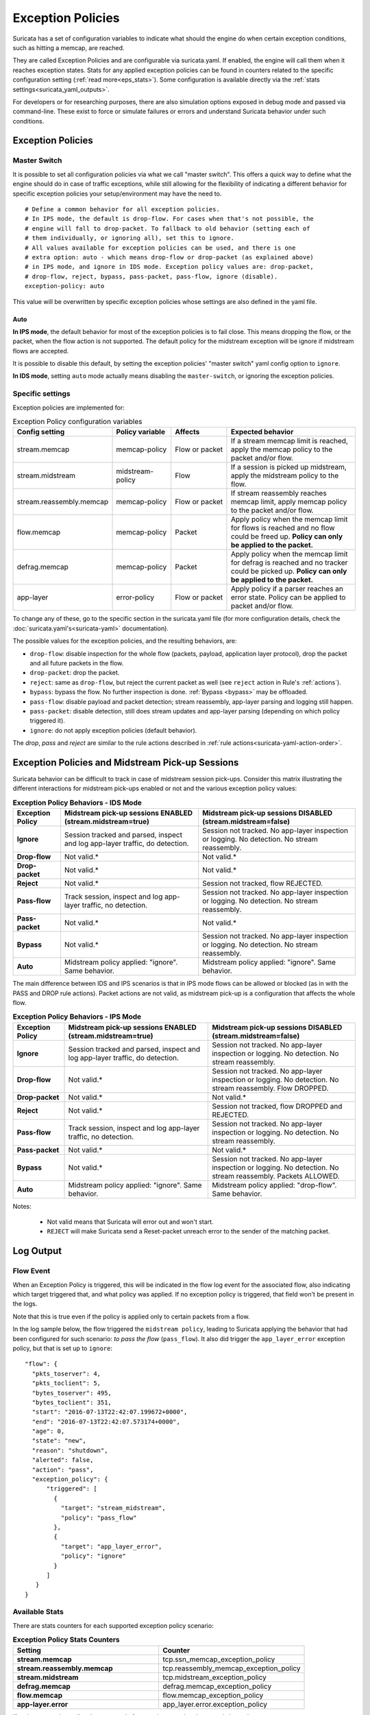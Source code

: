 .. _exception policies:

Exception Policies
==================

Suricata has a set of configuration variables to indicate what should the engine
do when certain exception conditions, such as hitting a memcap, are reached.

They are called Exception Policies and are configurable via suricata.yaml. If
enabled, the engine will call them when it reaches exception states. Stats for
any applied exception policies can be found in counters related to the specific
configuration setting (:ref:`read more<eps_stats>`). Some configuration is
available directly via the :ref:`stats settings<suricata_yaml_outputs>`.

For developers or for researching purposes, there are also simulation options
exposed in debug mode and passed via command-line. These exist to force or
simulate failures or errors and understand Suricata behavior under such conditions.

Exception Policies
------------------

.. _master-switch:

Master Switch
~~~~~~~~~~~~~

It is possible to set all configuration policies via what we call "master
switch". This offers a quick way to define what the engine should do in case of
traffic exceptions, while still allowing for the flexibility of indicating a
different behavior for specific exception policies your setup/environment may
have the need to.

::

   # Define a common behavior for all exception policies.
   # In IPS mode, the default is drop-flow. For cases when that's not possible, the
   # engine will fall to drop-packet. To fallback to old behavior (setting each of
   # them individually, or ignoring all), set this to ignore.
   # All values available for exception policies can be used, and there is one
   # extra option: auto - which means drop-flow or drop-packet (as explained above)
   # in IPS mode, and ignore in IDS mode. Exception policy values are: drop-packet,
   # drop-flow, reject, bypass, pass-packet, pass-flow, ignore (disable).
   exception-policy: auto

This value will be overwritten by specific exception policies whose settings are
also defined in the yaml file.

Auto
''''

**In IPS mode**, the default behavior for most of the exception policies is to
fail close. This means dropping the flow, or the packet, when the flow action is
not supported. The default policy for the midstream exception will be ignore if
midstream flows are accepted.

It is possible to disable this default, by setting the exception policies'
"master switch" yaml config option to ``ignore``.

**In IDS mode**, setting ``auto`` mode actually means disabling the
``master-switch``, or ignoring the exception policies.

.. _eps_settings:

Specific settings
~~~~~~~~~~~~~~~~~

Exception policies are implemented for:

.. list-table:: Exception Policy configuration variables
   :widths: 18, 18, 18, 44
   :header-rows: 1

   * - Config setting
     - Policy variable
     - Affects
     - Expected behavior
   * - stream.memcap
     - memcap-policy
     - Flow or packet
     - If a stream memcap limit is reached, apply the memcap policy to the packet and/or
       flow.
   * - stream.midstream
     - midstream-policy
     - Flow
     - If a session is picked up midstream, apply the midstream policy to the flow.
   * - stream.reassembly.memcap
     - memcap-policy
     - Flow or packet
     - If stream reassembly reaches memcap limit, apply memcap policy to the
       packet and/or flow.
   * - flow.memcap
     - memcap-policy
     - Packet
     - Apply policy when the memcap limit for flows is reached and no flow could
       be freed up. **Policy can only be applied to the packet.**
   * - defrag.memcap
     - memcap-policy
     - Packet
     - Apply policy when the memcap limit for defrag is reached and no tracker
       could be picked up. **Policy can only be applied to the packet.**
   * - app-layer
     - error-policy
     - Flow or packet
     - Apply policy if a parser reaches an error state. Policy can be applied to packet and/or flow.

To change any of these, go to the specific section in the suricata.yaml file
(for more configuration details, check the :doc:`suricata.yaml's<suricata-yaml>`
documentation).

The possible values for the exception policies, and the resulting behaviors,
are:

- ``drop-flow``: disable inspection for the whole flow (packets, payload,
  application layer protocol), drop the packet and all future packets in the
  flow.
- ``drop-packet``: drop the packet.
- ``reject``: same as ``drop-flow``, but reject the current packet as well (see
  ``reject`` action in Rule's :ref:`actions`).
- ``bypass``: bypass the flow. No further inspection is done. :ref:`Bypass
  <bypass>` may be offloaded.
- ``pass-flow``: disable payload and packet detection; stream reassembly,
  app-layer parsing and logging still happen.
- ``pass-packet``: disable detection, still does stream updates and app-layer
  parsing (depending on which policy triggered it).
- ``ignore``: do not apply exception policies (default behavior).

The *drop*, *pass* and *reject* are similar to the rule actions described in :ref:`rule
actions<suricata-yaml-action-order>`.

Exception Policies and Midstream Pick-up Sessions
-------------------------------------------------

Suricata behavior can be difficult to track in case of midstream session
pick-ups. Consider this matrix illustrating the different interactions for
midstream pick-ups enabled or not and the various exception policy values:

.. list-table:: **Exception Policy Behaviors - IDS Mode**
   :widths: auto
   :header-rows: 1
   :stub-columns: 1

   * - Exception Policy
     - Midstream pick-up sessions ENABLED (stream.midstream=true)
     - Midstream pick-up sessions DISABLED (stream.midstream=false)
   * - Ignore
     - Session tracked and parsed, inspect and log app-layer traffic, do detection.
     - Session not tracked. No app-layer inspection or logging. No detection. No stream reassembly.
   * - Drop-flow
     - Not valid.*
     - Not valid.*
   * - Drop-packet
     - Not valid.*
     - Not valid.*
   * - Reject
     - Not valid.*
     - Session not tracked, flow REJECTED.
   * - Pass-flow
     - Track session, inspect and log app-layer traffic, no detection.
     - Session not tracked. No app-layer inspection or logging. No detection. No stream reassembly.
   * - Pass-packet
     - Not valid.*
     - Not valid.*
   * - Bypass
     - Not valid.*
     - Session not tracked. No app-layer inspection or logging. No detection. No stream reassembly.
   * - Auto
     - Midstream policy applied: "ignore". Same behavior.
     - Midstream policy applied: "ignore". Same behavior.

The main difference between IDS and IPS scenarios is that in IPS mode flows can
be allowed or blocked (as in with the PASS and DROP rule actions). Packet
actions are not valid, as midstream pick-up is a configuration that affects the
whole flow.

.. list-table:: **Exception Policy Behaviors - IPS Mode**
   :widths: 15 42 43
   :header-rows: 1
   :stub-columns: 1

   * - Exception Policy
     - Midstream pick-up sessions ENABLED (stream.midstream=true)
     - Midstream pick-up sessions DISABLED (stream.midstream=false)
   * - Ignore
     - Session tracked and parsed, inspect and log app-layer traffic, do detection.
     - Session not tracked. No app-layer inspection or logging. No detection. No stream reassembly.
   * - Drop-flow
     - Not valid.*
     - Session not tracked. No app-layer inspection or logging. No detection. No stream reassembly.
       Flow DROPPED.
   * - Drop-packet
     - Not valid.*
     - Not valid.*
   * - Reject
     - Not valid.*
     - Session not tracked, flow DROPPED and REJECTED.
   * - Pass-flow
     - Track session, inspect and log app-layer traffic, no detection.
     - Session not tracked. No app-layer inspection or logging. No detection. No stream reassembly.
   * - Pass-packet
     - Not valid.*
     - Not valid.*
   * - Bypass
     - Not valid.*
     - Session not tracked. No app-layer inspection or logging. No detection. No stream reassembly.
       Packets ALLOWED.
   * - Auto
     - Midstream policy applied: "ignore". Same behavior.
     - Midstream policy applied: "drop-flow". Same behavior.

Notes:

   * Not valid means that Suricata will error out and won't start.
   * ``REJECT`` will make Suricata send a Reset-packet unreach error to the sender of the matching packet.

.. _eps_output:

Log Output
----------

.. _eps_flow_event:

Flow Event
~~~~~~~~~~

When an Exception Policy is triggered, this will be indicated in the flow log
event for the associated flow, also indicating which target triggered that, and
what policy was applied. If no exception policy is triggered, that field won't
be present in the logs.

Note that this is true even if the policy is applied only to certain packets from
a flow.

In the log sample below, the flow triggered the ``midstream policy``, leading
to Suricata applying the behavior that had been configured for such scenario:
*to pass the flow* (``pass_flow``). It also did trigger the ``app_layer_error``
exception policy, but that is set up to ``ignore``::

  "flow": {
    "pkts_toserver": 4,
    "pkts_toclient": 5,
    "bytes_toserver": 495,
    "bytes_toclient": 351,
    "start": "2016-07-13T22:42:07.199672+0000",
    "end": "2016-07-13T22:42:07.573174+0000",
    "age": 0,
    "state": "new",
    "reason": "shutdown",
    "alerted": false,
    "action": "pass",
    "exception_policy": {
        "triggered": [
          {
            "target": "stream_midstream",
            "policy": "pass_flow"
          },
          {
            "target": "app_layer_error",
            "policy": "ignore"
          }
        ]
     }
  }

.. _eps_stats:

Available Stats
~~~~~~~~~~~~~~~

There are stats counters for each supported exception policy scenario:

.. list-table:: **Exception Policy Stats Counters**
   :widths: 50 50
   :header-rows: 1
   :stub-columns: 1

   * - Setting
     - Counter
   * - stream.memcap
     - tcp.ssn_memcap_exception_policy
   * - stream.reassembly.memcap
     - tcp.reassembly_memcap_exception_policy
   * - stream.midstream
     - tcp.midstream_exception_policy
   * - defrag.memcap
     - defrag.memcap_exception_policy
   * - flow.memcap
     - flow.memcap_exception_policy
   * - app-layer.error
     - app_layer.error.exception_policy

If a given exception policy does not apply for a setting, no related counter
is logged.

Stats for application layer errors are available in summarized form or per
application layer protocol. As the latter is extremely verbose, by default
Suricata logs only the summary. If any further investigation is needed, it
is recommended to enable per-app-proto exception policy error counters
temporarily (for :ref:`stats configuration<suricata_yaml_outputs>`).


Command-line Options for Simulating Exceptions
----------------------------------------------

It is also possible to force specific exception scenarios, to check engine
behavior under failure or error conditions.

The available command-line options are:

- ``simulate-applayer-error-at-offset-ts``: force an applayer error in the to
  server direction at the given offset.
- ``simulate-applayer-error-at-offset-tc``: force an applayer error in the to
  client direction at the given offset.
- ``simulate-packet-loss``: simulate that the packet with the given number
  (``pcap_cnt``) from the session was lost.
- ``simulate-packet-tcp-reassembly-memcap``: simulate that the TCP stream
  reassembly reached memcap for the specified packet.
- ``simulate-packet-tcp-ssn-memcap``: simulate that the TCP session hit the
  memcap for the specified packet.
- ``simulate-packet-flow-memcap``: force the engine to assume that flow memcap is
  hit at the given packet.
- ``simulate-packet-defrag-memcap``: force Suricata to assume memcap is hit when
  defragmenting specified packet.
- ``simulate-alert-queue-realloc-failure``: prevent the engine from dynamically
  growing the temporary alert queue, during alerts processing.

Common abbreviations
--------------------

- applayer: application layer protocol
- memcap: (maximum) memory capacity available
- defrag: defragmentation
